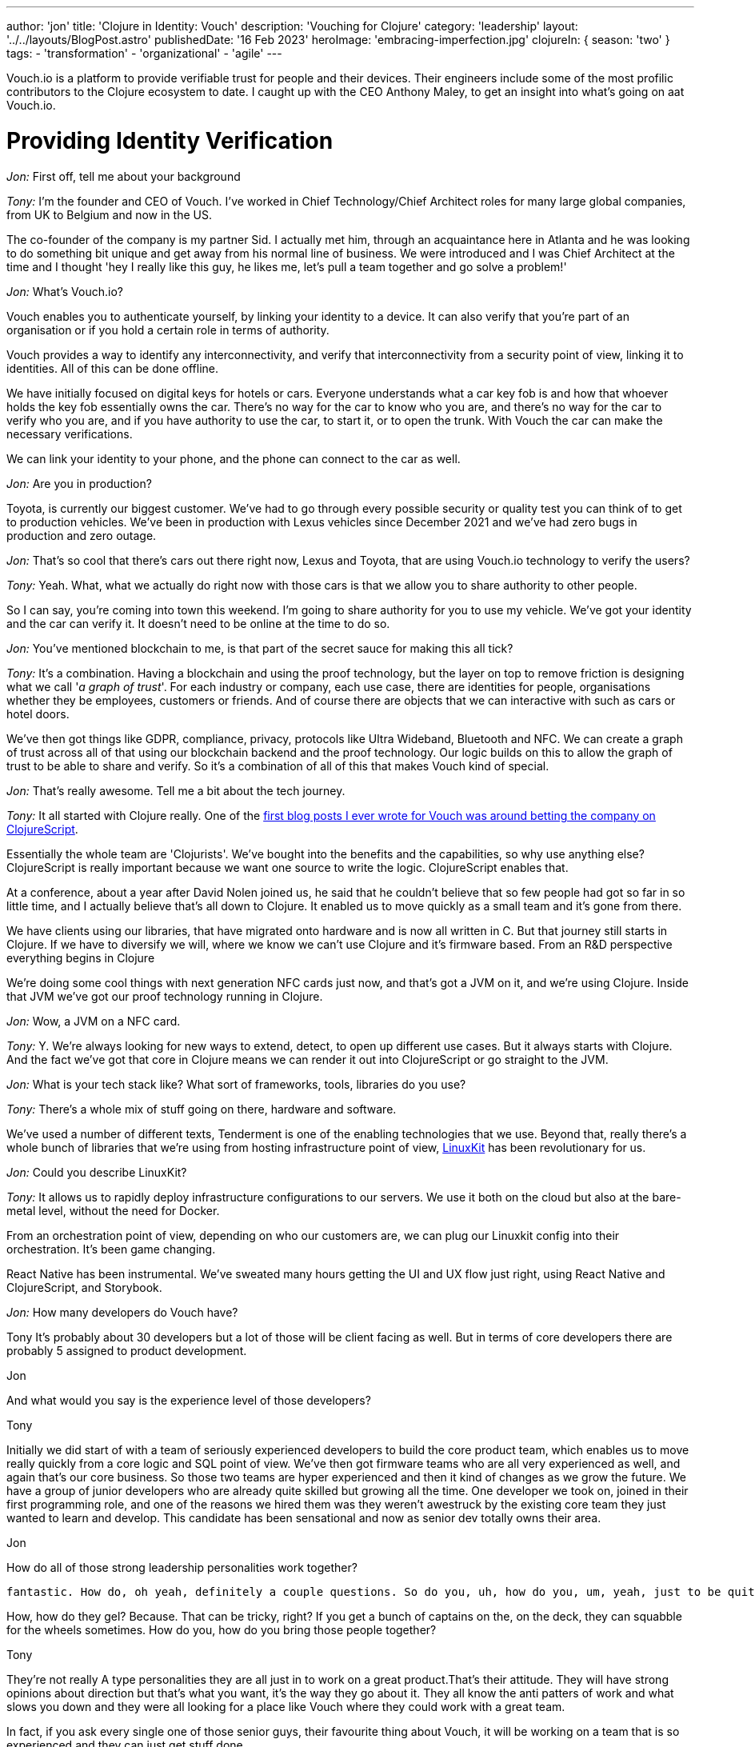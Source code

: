 ---
author: 'jon'
title: 'Clojure in Identity: Vouch'
description: 'Vouching for Clojure'
category: 'leadership'
layout: '../../layouts/BlogPost.astro'
publishedDate: '16 Feb 2023'
heroImage: 'embracing-imperfection.jpg'
clojureIn: { season: 'two' }
tags:
  - 'transformation'
  - 'organizational'
  - 'agile'
---

Vouch.io is a platform to provide verifiable trust for people and their devices. Their engineers include some of the most profilic contributors to the Clojure ecosystem to date. I caught up with the CEO Anthony Maley, to get an insight into what's going on aat Vouch.io.

# Providing Identity Verification

_Jon:_ First off, tell me about your background

_Tony:_ I'm the founder and CEO of Vouch. I've worked in Chief Technology/Chief Architect roles for many large global companies, from UK to Belgium and now in the US.

The co-founder of the company is my partner Sid. I actually met him, through an acquaintance here in Atlanta and he was looking to do something bit unique and get away from his normal line of business. We were introduced and I was Chief Architect at the time and I thought 'hey I really like this guy, he likes me, let's pull a team together and go solve a problem!'

_Jon:_ What's Vouch.io?

Vouch enables you to authenticate yourself, by linking your identity to a device. It can also verify that you're part of an organisation or if you hold a certain role in terms of authority.

Vouch provides a way to identify any interconnectivity, and verify that interconnectivity from a security point of view, linking it to identities. All of this can be done offline.

We have initially focused on digital keys for hotels or cars. Everyone understands what a car key fob is and how that whoever holds the key fob essentially owns the car. There's no way for the car to know who you are, and there's no way for the car to verify who you are, and if you have authority to use the car, to start it, or to open the trunk. With Vouch the car can make the necessary verifications.

We can link your identity to your phone, and the phone can connect to the car as well.

_Jon:_ Are you in production?

Toyota, is currently our biggest customer. We've had to go through every possible security or quality test you can think of to get to production vehicles.  We've been in production with Lexus vehicles since December 2021 and we've had zero bugs in production and zero outage.

_Jon:_ That's so cool that there's cars out there right now, Lexus and Toyota, that are using Vouch.io technology to verify the users?

_Tony:_ Yeah. What, what we actually do right now with those cars is that we allow you to share authority to other people.

So I can say, you're coming into town this weekend. I'm going to share authority for you to use my vehicle. We've got your identity and the car can verify it. It doesn't need to be online at the time to do so.

_Jon:_ You've mentioned blockchain to me, is that part of the secret sauce for making this all tick?

_Tony:_ It's a combination. Having a blockchain and using the proof technology, but the layer on top to remove friction is designing what we call '_a graph of trust_'. For each industry or company, each use case, there are identities for people, organisations whether they be employees, customers or friends. And of course there are objects that we can interactive with such as cars or hotel doors.

We've then got things like GDPR, compliance, privacy, protocols like Ultra Wideband, Bluetooth and NFC. We can create a graph of trust across all of that using our blockchain backend and the proof technology. Our logic builds on this to allow the graph of trust to be able to share and verify. So it's a combination of all of this that makes Vouch kind of special.

_Jon:_ That's really awesome. Tell me a bit about the tech journey.

_Tony:_ It all started with Clojure really. One of the https://vouch.io/betting-the-company-on-clojurescript/[first blog posts I ever wrote for Vouch was around betting the company on ClojureScript].

Essentially the whole team are 'Clojurists'. We've bought into the benefits and the capabilities, so why use anything else? ClojureScript is really important because we want one source to write the logic. ClojureScript enables that.

At a conference, about a year after David Nolen joined us, he said that he couldn't believe that so few people had got so far in so little time, and I actually believe that's all down to Clojure. It enabled us to move quickly as a small team and it's gone from there.

We have clients using our libraries, that have migrated onto hardware and is now all written in C. But that journey still starts in Clojure. If we have to diversify we will, where we know we can't use Clojure and it's firmware based. From an R&D perspective everything begins in Clojure

We're doing some cool things with next generation NFC cards just now, and that's got a JVM on it, and we're using Clojure. Inside that JVM we've got our proof technology running in Clojure.

_Jon:_ Wow, a JVM on a NFC card.

_Tony:_ Y. We're always looking for new ways to extend, detect, to open up different use cases. But it always starts with Clojure. And the fact we've got that core in Clojure means we can render it out into ClojureScript or go straight to the JVM.

_Jon:_ What is your tech stack like? What sort of frameworks, tools, libraries do you use?

_Tony:_ There's a whole mix of stuff going on there, hardware and software.

We've used a number of different texts, Tenderment is one of the enabling technologies that we use. Beyond that, really there's a whole bunch of libraries that we're using from hosting infrastructure point of view, https://github.com/linuxkit/linuxkit[LinuxKit] has been revolutionary for us.

_Jon:_ Could you describe LinuxKit?

_Tony:_ It allows us to rapidly deploy infrastructure configurations to our servers. We use it both on the cloud but also at the bare-metal level, without the need for Docker.

From an orchestration point of view, depending on who our customers are, we can plug our Linuxkit config into their orchestration. It's been game changing.

React Native has been instrumental. We've sweated many hours getting the UI and UX flow just right, using React Native and ClojureScript, and Storybook.

_Jon:_ How many developers do Vouch have?

Tony
It's probably about 30 developers but a lot of those will be client facing as well. But in terms of core developers there are probably 5 assigned to product development.

Jon

And what would you say is the experience level of those developers?

Tony

Initially we did start of with a team of seriously experienced developers to build the core product team, which enables us to move really quickly from a core logic and SQL point of view. We've then got firmware teams who are all very experienced as well, and again that's our core business. So those two teams are hyper experienced and then it kind of changes as we grow the future. We have a group of junior developers who are already quite skilled but growing all the time.
One developer we took on, joined in their first programming role, and one of the reasons we hired them was they weren't awestruck by the existing core team they just wanted to learn and develop. This candidate has been sensational and now as senior dev totally owns their area.

Jon

How do all of those strong leadership personalities work together?


 fantastic. How do, oh yeah, definitely a couple questions. So do you, uh, how do you, um, yeah, just to be quite direct, uh, very sort of leadership, strong personalities.

How, how do they gel? Because. That can be tricky, right? If you get a bunch of captains on the, on the deck, they can squabble for the wheels sometimes. How do you, how do you bring those people together?

Tony

They're not really A type personalities they are all just in to work on a great product.That's their attitude. They will have strong opinions about direction but that's what you want, it's the way they go about it. They all know the anti patters of work and what slows you down and they were all looking for a place like Vouch where they could work with a great team.

In fact, if you ask every single one of those senior guys, their favourite thing about Vouch, it will be working on a team that is so experienced and they can just get stuff done.

Jon

Obviously you guys have a lot of integrations, what's your approach to automated testing?

Tony

Scenario based testing is something that David's done a whole load of work on, it's something that's a real passion for him.

It's probably. our secret weapon for quality, we test every single use case. Every single scenario or possible outcome is tested. Allowing us to verify that outcome is still the way we think it will be.
The other thing is we all personally test, this will get harder as we grow but for now it works. We see the bugs before anyone else sees them from a usage point of view and that has levels. Everyone from logic developers, firmware, hardware to my assistant, that combined with the scenario testing is really powerful.

Jon
Do you have any metrics as to how widely Vouch is used

Tony
I don't, but, but I'll, I'll ask, be worth the guys. I'll see if they do.

Jon

What's your views on the current state of Clojure?

Tony

It's interesting, things have gone quiet, it's not like it was 10 years ago. Every year there was some incredible thinking coming out and some new ideas but that has slowed down. But I think that that's correct. It should slow down as it matures. There's still a lot of 'Clojurists' that come to us for roles and the numbers are getting bigger and bigger every time. So it's a language that still attracts people that I think the ecosystem's maturing tremendously.

Obviously we're fans of the language in general . But, but I do see, I do see more opportunity for it going forward. From a marketing point of view I feel it's lacking. There's so many benefits to organisations out there and it could be pitched in such a different way. There's a narrative missing, not just for developers but grassroots so that enterprises can see the benefits.

I've been on the other side of it, trying to convince companies as an architect to use Clojure, it's hard and it's your reputation that gets it over the line. There's nowhere to point people to. There needs to be something for people trying to figure out how to do that and, and companies to feel okay about that.

_Jon_: Why did you pick Clojure?

My history with Clojure goes way back to when I was working with Ray McDermott in Belgium and were really frustrated with Java at the time, we were both in architect roles and it just didn't fit a lot of things that we were trying to do.

At the time there wasn't a language out there that really worked. We tried Scala but that didn't click. Then Ray introduced me to what Rich was putting out at the time and it really clicked with me, we tried Clojure and it solved a lot of different use cases.

Datomic was also another major breakthrough, having this time-based database really changed the way we thought about things. This combined with Clojure and then ClojureScript was really the silver bullet for me. That was the thing that enabled me as an architect and as a CTO at that time to really adopt it.

We could put it anywhere. We could start writing on mobile apps, enabling us to build mobile strategies on the back using Clojure as the core.

When we started Vouch there really was only one option.

_Jon_: What's the story as to why Clojure?

_Tony:_ I've always been a Lisp guy. Small talk, IBM was everywhere and I loved it as a language but it wasn't a driving force. A functional programming language was important to me. We were looking for a language that people enjoyed writing and we could move fast with, that we could use in many different ways

, right?

You know, we've gone way back. , you know, and where I was working at the time, small talk was a huge deal, right? IBM, was everywhere. And I actually loved Small talk is a, is a language to, to write. But that, that, that really wasn't a driving force, but you know, Just to, to kinda add the flavor that, you know, a functional programming language was, was super important to me individually, but, but Java itself was just so hard to work with, right.

You know, all of the libraries, all of the components, the direction it was going. Just was broken. You know, at that point, you know, Oracle had bought Java, right? Or, uh, Sun, it was a complete nightmare, right? We just didn't know what was going. So we're looking for a language that people enjoyed writing in that we could move fast with, that we could use in many different ways.

closure appeared on the scene. It kinda solved most of those problems straight away. Obviously it wasn't super mature, but, uh, You know, Mr. Hecky really turned, a few heads. Cool.

Jon

Anything else that you'd like to add

Tony

We really take Clojure as a community seriously but because of the pandemic it's proved difficult, along with business/product growth but it's a huge part of who we are.

We're always looking for opportunities to find a way to educate and enable those that aren't able to do it themselves, we want to be part of that as a company, those that aren't programmers so we can grow that knowledge, promoting our company as someone who cares.

We're already involved in a lot through conferences and actively sponsor our employees. Open source will be a huge thing for Vouch at the right time but that will continue to grow as we do. All with that view of enabling others

Jon

Brilliant. That's great. Thank you so much for your time Tony, Look forward to seeing you at Clojure Conj in April.
